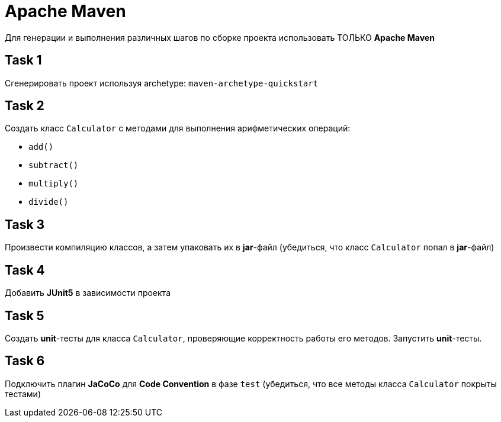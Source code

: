 = Apache Maven

Для генерации и выполнения различных шагов по сборке проекта использовать ТОЛЬКО *Apache Maven*

== Task 1

Сгенерировать проект используя archetype: `maven-archetype-quickstart`

== Task 2

Создать класс `Calculator` с методами для выполнения арифметических операций:

- `add()`
- `subtract()`
- `multiply()`
- `divide()`

== Task 3

Произвести компиляцию классов, а затем упаковать их в *jar*-файл (убедиться, что класс `Calculator` попал в *jar*-файл)

== Task 4

Добавить *JUnit5* в зависимости проекта

== Task 5

Создать *unit*-тесты для класса `Calculator`, проверяющие корректность работы его методов. Запустить *unit*-тесты.

== Task 6

Подключить плагин *JaCoCo* для *Code Convention* в фазе `test` (убедиться, что все методы класса `Calculator` покрыты тестами)
